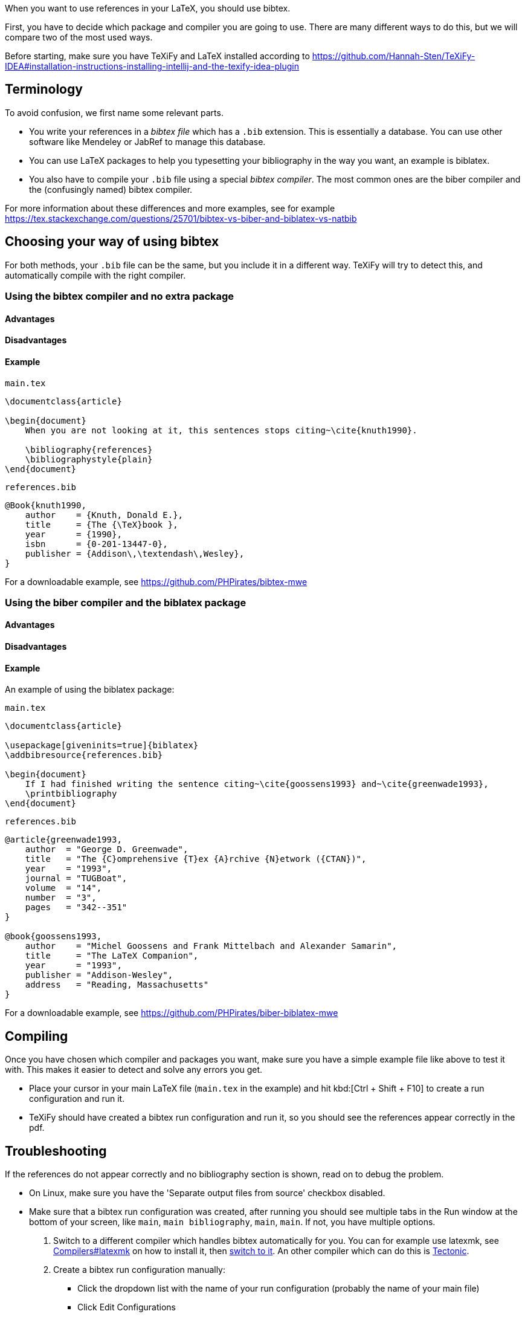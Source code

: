 When you want to use references in your LaTeX, you should use bibtex.

First, you have to decide which package and compiler you are going to use.
There are many different ways to do this, but we will compare two of the most used ways.

Before starting, make sure you have TeXiFy and LaTeX installed according to https://github.com/Hannah-Sten/TeXiFy-IDEA#installation-instructions-installing-intellij-and-the-texify-idea-plugin

== Terminology

To avoid confusion, we first name some relevant parts.

* You write your references in a _bibtex file_ which has a `.bib` extension. This is essentially a database. You can use other software like Mendeley or JabRef to manage this database.
* You can use LaTeX packages to help you typesetting your bibliography in the way you want, an example is biblatex.
* You also have to compile your `.bib` file using a special _bibtex compiler_. The most common ones are the biber compiler and the (confusingly named) bibtex compiler.

For more information about these differences and more examples, see for example https://tex.stackexchange.com/questions/25701/bibtex-vs-biber-and-biblatex-vs-natbib

== Choosing your way of using bibtex

For both methods, your `.bib` file can be the same, but you include it in a different way.
TeXiFy will try to detect this, and automatically compile with the right compiler.

=== Using the bibtex compiler and no extra package

==== Advantages

==== Disadvantages

==== Example

`main.tex`
[source,latex]
----
\documentclass{article}

\begin{document}
    When you are not looking at it, this sentences stops citing~\cite{knuth1990}.

    \bibliography{references}
    \bibliographystyle{plain}
\end{document}
----

`references.bib`
[source,bibtex]
----
@Book{knuth1990,
    author    = {Knuth, Donald E.},
    title     = {The {\TeX}book },
    year      = {1990},
    isbn      = {0-201-13447-0},
    publisher = {Addison\,\textendash\,Wesley},
}
----

For a downloadable example, see https://github.com/PHPirates/bibtex-mwe

=== Using the biber compiler and the biblatex package

==== Advantages

==== Disadvantages

==== Example
An example of using the biblatex package:

`main.tex`
[source,latex]
----
\documentclass{article}

\usepackage[giveninits=true]{biblatex}
\addbibresource{references.bib}

\begin{document}
    If I had finished writing the sentence citing~\cite{goossens1993} and~\cite{greenwade1993},
    \printbibliography
\end{document}
----

`references.bib`
[source,bibtex]
----
@article{greenwade1993,
    author  = "George D. Greenwade",
    title   = "The {C}omprehensive {T}ex {A}rchive {N}etwork ({CTAN})",
    year    = "1993",
    journal = "TUGBoat",
    volume  = "14",
    number  = "3",
    pages   = "342--351"
}

@book{goossens1993,
    author    = "Michel Goossens and Frank Mittelbach and Alexander Samarin",
    title     = "The LaTeX Companion",
    year      = "1993",
    publisher = "Addison-Wesley",
    address   = "Reading, Massachusetts"
}
----

For a downloadable example, see https://github.com/PHPirates/biber-biblatex-mwe

== Compiling

Once you have chosen which compiler and packages you want, make sure you have a simple example file like above to test it with.
This makes it easier to detect and solve any errors you get.

* Place your cursor in your main LaTeX file (`main.tex` in the example) and hit kbd:[Ctrl + Shift + F10] to create a run configuration and run it.
* TeXiFy should have created a bibtex run configuration and run it, so you should see the references appear correctly in the pdf.

== Troubleshooting

If the references do not appear correctly and no bibliography section is shown, read on to debug the problem.

* On Linux, make sure you have the 'Separate output files from source' checkbox disabled.
* Make sure that a bibtex run configuration was created, after running you should see multiple tabs in the Run window at the bottom of your screen, like `main`, `main bibliography`, `main`, `main`. If not, you have multiple options.

1. Switch to a different compiler which handles bibtex automatically for you. You can for example use latexmk, see link:Compilers#latexmk[Compilers#latexmk] on how to install it, then link:Compilers#Switching-compilers[switch to it]. An other compiler which can do this is link:Compilers#Tectonic[Tectonic].
2. Create a bibtex run configuration manually:
** Click the dropdown list with the name of your run configuration (probably the name of your main file)
** Click Edit Configurations
** Click the Plus icon to create a new one
** Select BibTeX
** Select the right compiler
** Go to your LaTeX run configuration and click Bibliography: Disabled
** Click on the edit icon and choose the bibtex run configuration you just created
** Now run your _main_ run configuration (not the bibtex one) and you should see it first runs LaTeX, then BibTeX then LaTeX twice.

* If the exit code of any run is not 0, check the log for any error message.